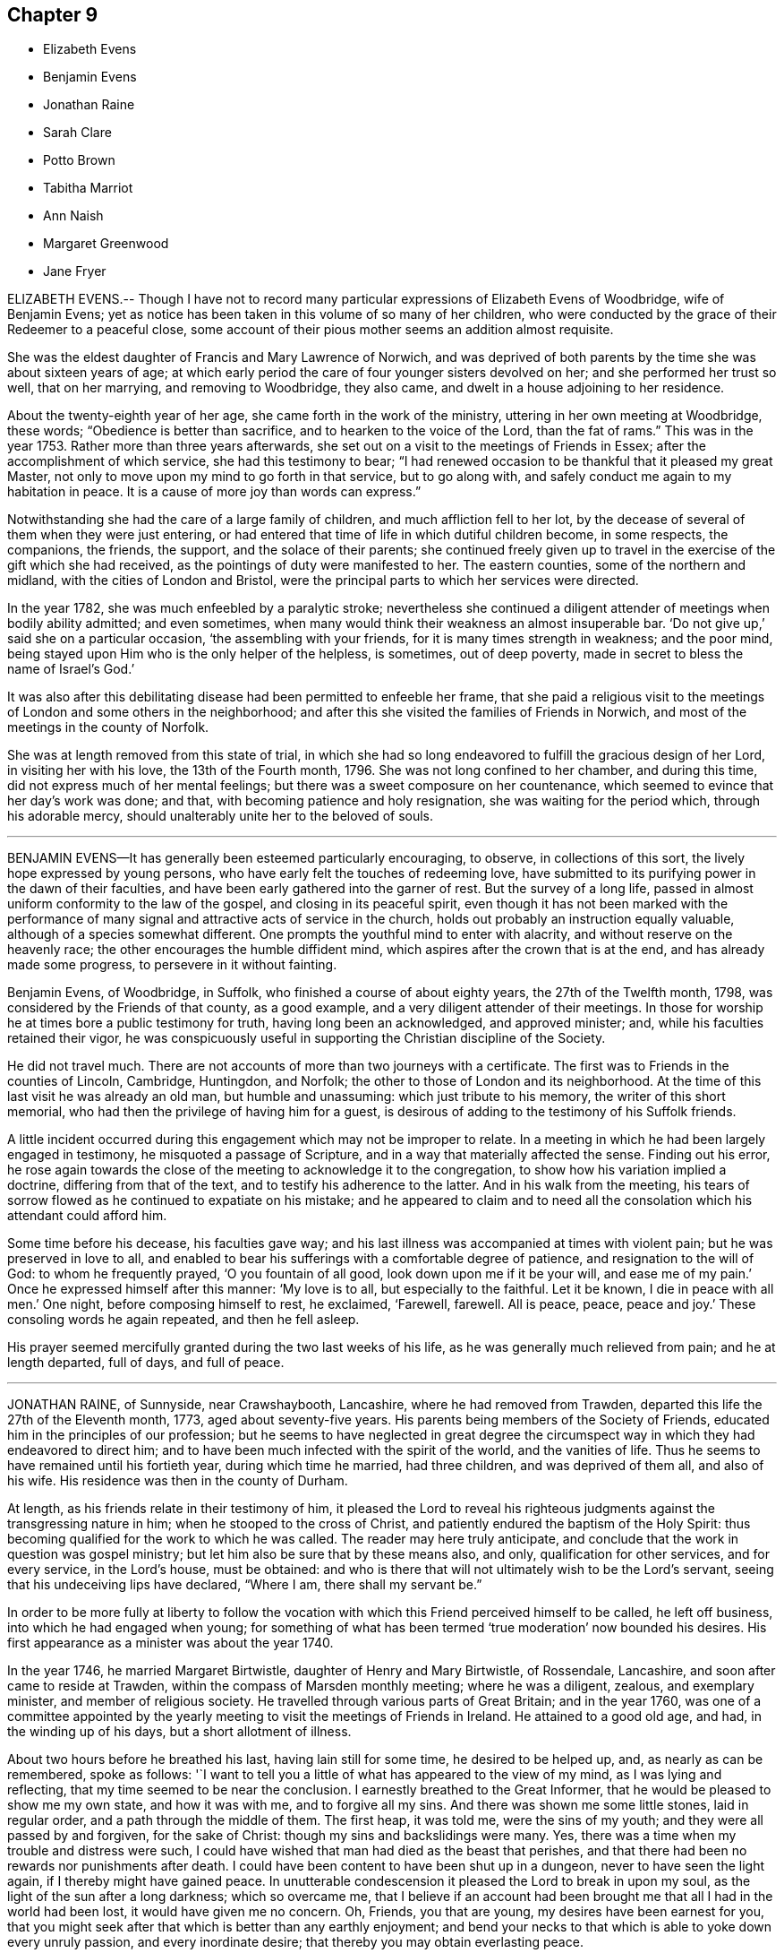 == Chapter 9

[.chapter-synopsis]
* Elizabeth Evens
* Benjamin Evens
* Jonathan Raine
* Sarah Clare
* Potto Brown
* Tabitha Marriot
* Ann Naish
* Margaret Greenwood
* Jane Fryer

ELIZABETH EVENS.-- Though I have not to record many
particular expressions of Elizabeth Evens of Woodbridge,
wife of Benjamin Evens;
yet as notice has been taken in this volume of so many of her children,
who were conducted by the grace of their Redeemer to a peaceful close,
some account of their pious mother seems an addition almost requisite.

She was the eldest daughter of Francis and Mary Lawrence of Norwich,
and was deprived of both parents by the time she was about sixteen years of age;
at which early period the care of four younger sisters devolved on her;
and she performed her trust so well, that on her marrying, and removing to Woodbridge,
they also came, and dwelt in a house adjoining to her residence.

About the twenty-eighth year of her age, she came forth in the work of the ministry,
uttering in her own meeting at Woodbridge, these words;
"`Obedience is better than sacrifice, and to hearken to the voice of the Lord,
than the fat of rams.`"
This was in the year 1753.
Rather more than three years afterwards,
she set out on a visit to the meetings of Friends in Essex;
after the accomplishment of which service, she had this testimony to bear;
"`I had renewed occasion to be thankful that it pleased my great Master,
not only to move upon my mind to go forth in that service, but to go along with,
and safely conduct me again to my habitation in peace.
It is a cause of more joy than words can express.`"

Notwithstanding she had the care of a large family of children,
and much affliction fell to her lot,
by the decease of several of them when they were just entering,
or had entered that time of life in which dutiful children become, in some respects,
the companions, the friends, the support, and the solace of their parents;
she continued freely given up to travel in the exercise of the gift which she had received,
as the pointings of duty were manifested to her.
The eastern counties, some of the northern and midland,
with the cities of London and Bristol,
were the principal parts to which her services were directed.

In the year 1782, she was much enfeebled by a paralytic stroke;
nevertheless she continued a diligent attender of meetings when bodily ability admitted;
and even sometimes, when many would think their weakness an almost insuperable bar.
'`Do not give up,`' said she on a particular occasion, '`the assembling with your friends,
for it is many times strength in weakness; and the poor mind,
being stayed upon Him who is the only helper of the helpless, is sometimes,
out of deep poverty, made in secret to bless the name of Israel`'s God.`'

It was also after this debilitating disease had been permitted to enfeeble her frame,
that she paid a religious visit to the meetings of London and some others in the neighborhood;
and after this she visited the families of Friends in Norwich,
and most of the meetings in the county of Norfolk.

She was at length removed from this state of trial,
in which she had so long endeavored to fulfill the gracious design of her Lord,
in visiting her with his love, the 13th of the Fourth month, 1796.
She was not long confined to her chamber, and during this time,
did not express much of her mental feelings;
but there was a sweet composure on her countenance,
which seemed to evince that her day`'s work was done; and that,
with becoming patience and holy resignation, she was waiting for the period which,
through his adorable mercy, should unalterably unite her to the beloved of souls.

[.asterism]
'''

BENJAMIN EVENS--It has generally been esteemed particularly encouraging, to observe,
in collections of this sort, the lively hope expressed by young persons,
who have early felt the touches of redeeming love,
have submitted to its purifying power in the dawn of their faculties,
and have been early gathered into the garner of rest.
But the survey of a long life,
passed in almost uniform conformity to the law of the gospel,
and closing in its peaceful spirit,
even though it has not been marked with the performance
of many signal and attractive acts of service in the church,
holds out probably an instruction equally valuable,
although of a species somewhat different.
One prompts the youthful mind to enter with alacrity,
and without reserve on the heavenly race; the other encourages the humble diffident mind,
which aspires after the crown that is at the end, and has already made some progress,
to persevere in it without fainting.

Benjamin Evens, of Woodbridge, in Suffolk, who finished a course of about eighty years,
the 27th of the Twelfth month, 1798, was considered by the Friends of that county,
as a good example, and a very diligent attender of their meetings.
In those for worship he at times bore a public testimony for truth,
having long been an acknowledged, and approved minister; and,
while his faculties retained their vigor,
he was conspicuously useful in supporting the Christian discipline of the Society.

He did not travel much.
There are not accounts of more than two journeys with a certificate.
The first was to Friends in the counties of Lincoln, Cambridge, Huntingdon, and Norfolk;
the other to those of London and its neighborhood.
At the time of this last visit he was already an old man, but humble and unassuming:
which just tribute to his memory, the writer of this short memorial,
who had then the privilege of having him for a guest,
is desirous of adding to the testimony of his Suffolk friends.

A little incident occurred during this engagement which may not be improper to relate.
In a meeting in which he had been largely engaged in testimony,
he misquoted a passage of Scripture, and in a way that materially affected the sense.
Finding out his error,
he rose again towards the close of the meeting to acknowledge it to the congregation,
to show how his variation implied a doctrine, differing from that of the text,
and to testify his adherence to the latter.
And in his walk from the meeting,
his tears of sorrow flowed as he continued to expatiate on his mistake;
and he appeared to claim and to need all the consolation
which his attendant could afford him.

Some time before his decease, his faculties gave way;
and his last illness was accompanied at times with violent pain;
but he was preserved in love to all,
and enabled to bear his sufferings with a comfortable degree of patience,
and resignation to the will of God: to whom he frequently prayed,
'`O you fountain of all good, look down upon me if it be your will,
and ease me of my pain.`'
Once he expressed himself after this manner: '`My love is to all,
but especially to the faithful.
Let it be known, I die in peace with all men.`'
One night, before composing himself to rest, he exclaimed, '`Farewell, farewell.
All is peace, peace, peace and joy.`'
These consoling words he again repeated, and then he fell asleep.

His prayer seemed mercifully granted during the two last weeks of his life,
as he was generally much relieved from pain; and he at length departed, full of days,
and full of peace.

[.asterism]
'''

JONATHAN RAINE, of Sunnyside, near Crawshaybooth, Lancashire,
where he had removed from Trawden, departed this life the 27th of the Eleventh month,
1773, aged about seventy-five years.
His parents being members of the Society of Friends,
educated him in the principles of our profession;
but he seems to have neglected in great degree the circumspect
way in which they had endeavored to direct him;
and to have been much infected with the spirit of the world, and the vanities of life.
Thus he seems to have remained until his fortieth year, during which time he married,
had three children, and was deprived of them all, and also of his wife.
His residence was then in the county of Durham.

At length, as his friends relate in their testimony of him,
it pleased the Lord to reveal his righteous judgments
against the transgressing nature in him;
when he stooped to the cross of Christ,
and patiently endured the baptism of the Holy Spirit:
thus becoming qualified for the work to which he was called.
The reader may here truly anticipate,
and conclude that the work in question was gospel ministry;
but let him also be sure that by these means also, and only,
qualification for other services, and for every service, in the Lord`'s house,
must be obtained:
and who is there that will not ultimately wish to be the Lord`'s servant,
seeing that his undeceiving lips have declared, "`Where I am, there shall my servant be.`"

In order to be more fully at liberty to follow the vocation
with which this Friend perceived himself to be called,
he left off business, into which he had engaged when young;
for something of what has been termed '`true moderation`' now bounded his desires.
His first appearance as a minister was about the year 1740.

In the year 1746, he married Margaret Birtwistle, daughter of Henry and Mary Birtwistle,
of Rossendale, Lancashire, and soon after came to reside at Trawden,
within the compass of Marsden monthly meeting; where he was a diligent, zealous,
and exemplary minister, and member of religious society.
He travelled through various parts of Great Britain; and in the year 1760,
was one of a committee appointed by the yearly meeting
to visit the meetings of Friends in Ireland.
He attained to a good old age, and had, in the winding up of his days,
but a short allotment of illness.

About two hours before he breathed his last, having lain still for some time,
he desired to be helped up, and, as nearly as can be remembered, spoke as follows:
'`I want to tell you a little of what has appeared to the view of my mind,
as I was lying and reflecting, that my time seemed to be near the conclusion.
I earnestly breathed to the Great Informer,
that he would be pleased to show me my own state, and how it was with me,
and to forgive all my sins.
And there was shown me some little stones, laid in regular order,
and a path through the middle of them.
The first heap, it was told me, were the sins of my youth;
and they were all passed by and forgiven, for the sake of Christ:
though my sins and backslidings were many.
Yes, there was a time when my trouble and distress were such,
I could have wished that man had died as the beast that perishes,
and that there had been no rewards nor punishments after death.
I could have been content to have been shut up in a dungeon,
never to have seen the light again, if I thereby might have gained peace.
In unutterable condescension it pleased the Lord to break in upon my soul,
as the light of the sun after a long darkness; which so overcame me,
that I believe if an account had been brought me
that all I had in the world had been lost,
it would have given me no concern.
Oh, Friends, you that are young, my desires have been earnest for you,
that you might seek after that which is better than any earthly enjoyment;
and bend your necks to that which is able to yoke down every unruly passion,
and every inordinate desire; that thereby you may obtain everlasting peace.

'`The others that were showed me were all white stones.
There was no dirt upon them.
Though there had been many slips, and many omissions,
yet they were all washed away and remitted.
There remained only one, which was,
that I had been sometimes too thoughtful that the
people might have somewhat spoken to them;
and as that sprung from a good intention, it was also remitted: and then, friends,
the peace, the comfort, and sweetness that I felt was unspeakable.

'`I was desirous to leave this as a legacy with you.
Oh, you that are young, seek after it.
Press after that divine help,
which alone can make you possessor of that peace which the world cannot take away.`'
A little while after this, he perceived his wife to be sorrowing, and said,
'`Do not grieve for me, my dear.
I am quite easy.
I could not have believed a few days since, I could be so resigned,
and willing to be dissolved.
But, oh! the condescension of the Almighty,
and the unutterable love which fills my heart!`'

[.asterism]
'''

SARAH CLARE, was the daughter of Thomas and Hannah Clare, of Warrington,
born there in the year 1759, and was removed the 31st of the Seventh month, 1781.
She was an innocent young woman;
but not noticed for anything particularly striking in her conduct,
till she was visited by the illness which terminated her days.
It was a consumption; and after it became the means of confining her,
was only about ten weeks in performing its office.
She had then entered her twenty-third year,
and from the beginning of her illness she appeared to be resigned,
and often bore testimony to the Lord`'s goodness, and to his tender dealing with her,
in favoring her with his presence,
and the lifting up of the light of his countenance upon her.
In an affecting manner,
she once said `'I am afraid I shall not be able to be thankful
enough for the kindness and goodness of the Lord to me:
and this latter part exceeds all.
I cannot convey to another what I have felt, and the desirable prospect I have in view:
nothing in this world to compare to it.
If I might choose, I had rather die than live;
but I do not wish to go before the right time; but to wait in patience.`'
Patience, indeed, seemed to be the covering of her mind.

On one occasion, she expressed her sorrow in observing,
that so many of our youth were strangers to retirement; saying also, '`I love it,
and the company of solid friends.
But,`' said she, '`if others want to come and see me, if it might instruct them,
or cause them to consider their latter end, I should be glad.
One knows not.
It may be brought to their remembrance in future.`'

At another time, she expressed herself thus: '`I feel quite easy.
Death has no terror.
It is a fine thing to have no will or choice of one`'s own, but to trust in the Lord.
Though my cough seems troublesome, and matter hard to get up,
yet hard things are made easy to me.`'
Indeed, such sweetness attended her mind,
that she seemed as though she were in heaven while on earth.

About an hour before her gentle spirit departed,
she took an affectionate leave of the family, who were present,
thinking she was then about to enter into the rest of God.
She was however again detained for a while, and said, with an audible voice,
'`I have been at the door of heaven.
It was open for me.
I beheld the Almighty sitting on his throne.`'
She also said,
that it was then intimated to her that there was something more for her to do.
Then she embraced her sisters, and with great fervency of mind added,
'`Do come and see how good he is.
Oh, it is a sweet place.
He gathers his lambs in his arms, and carries them in his bosom.
Oh, I could invite all to come and see how good he is.
He is not a hard master.
Praises and glory be to him forever.`'

She afterwards, when her voice faltered, was heard to utter the words Jacob and Israel;
and appearing to be in what may be termed a triumphant melody,
breathing shorter and shorter, she quietly passed away.

[.asterism]
'''

POTTO BROWN, son of John and Sarah Brown, of Earith in Huntingdonshire,
was born there the 16th of Fifth month, 1765.
He discovered, in early youth, a serious and religious turn of mind,
which his tender parents were concerned to cherish; and as he grew up towards manhood,
the seed of the kingdom sprung up in his heart, and gradually increased.
He was a good example to the youth, in his words and actions;
and was beloved by those who had any acquaintance with him, both friends and others.
He left behind him a journal of his life; in which many minute particulars,
and incidents relating to himself and others, are noted;
and from which the following extracts are made:

In a letter addressed to a youth with whom he had formed
an intimate acquaintance at school,
he expresses himself after this manner:

[.embedded-content-document.letter]
--

I hope, as we travel on through this transitory state,
we shall be enabled to cast the cares of this world behind us,
looking to the Author of all good: who will help all those who trust in Him.
I believe, beyond all doubt,
that all those who trust in Him will not lack the bread of life.

--

On the 6th of Eleventh month, 1783, a remarkable occurrence fell to his lot,
which take nearly in his own words: '`This morning, a little after four,
I set off from Ely to go to Ramsey,
to attend the marriage of my cousin Joseph Brown Allen, and Ann Turner.
When meeting was gathered, we sat in silence about half an hour; when Thomas Cox,
of Earith, rose up; and having appeared in public testimony about half an hour, sat down:
about a minute after which he was seized with an apoplectic fit, and expired immediately.
This sudden and awful stroke threw the meeting into confusion.
We gathered again in about a quarter of an hour, when Isaac Gray stood up and spoke.
Soon after he had finished his testimony,
cousin Joseph Brown Allen and Ann Turner were married, and the meeting broke up.

'`In this meeting I was favored with a vision as follows: I held down my head,
and shut my eyes; when lo! to my inward view,
I beheld our Savior coming down in the clouds, in the dress of a country farmer,
with a great coat on.
He stretched forth his right hand toward a man who walked to him;
and took hold of his hand.
This man went with him; and he looked towards me with an eye of concern.
I went as I thought towards him, and took hold of his hand;
but he told me that I could not go till the briers and thorns
were removed which lay between him and me.
This gave me a surprise, and all vanished away.
I then held up my head, and saw Thomas Cox dying.

'`The 9th of the same month Thomas Cox was buried at Earith, but I could not go,
because my foot had been very much strained: so I lay in bed till dinner.
The Lord then showed me, to my great comfort, that my dependency must be on him:
so that I began to inquire how it stood with me and my God.
Then was I humbled to cry, "`Help me, O Lord, or I perish.`"
The word was, "`Draw nigh unto God, and he will draw nigh unto you, indeed.`"
Then began I to meditate on the Lord in the night season,
and was greatly refreshed thereby.
A voice passed through me, saying, "`You must not have any conversation,
but what may profit your soul; for unto that man that orders his conduct aright,
will I show my salvation.
Your mind must be set on heavenly things, and your conversation on heaven.`"`'

In a discourse he had shortly after with his cousin Ann King,
on the subject of what he had seen in the meeting at Ramsey, she said to him,
'`I see the interpretation is plain.
The briers and thorns must be cut up before you can go to heaven.
Keep to the exercises that are within you;`' for I had told her, says he,
'`how it had been with me ever since.`'
'`You have read some books to your hurt, which I advise you in future to avoid.`'
'`These words,`' said he, '`were spoke with such authority,
that I knew full well she was empowered of the Lord.
They ran through my heart like oil, and gave strength and comfort to my soul.
Trust you in the Lord, O my soul; for the Lord loves holiness,
and purity is his delight.`'

The 29th of Eleventh month he wrote after this manner:
'`For the last three days nothing material has occurred; but glory be to our God,
for he has dealt wonderfully with his servant.
I cannot express the comfort I have felt in keeping
to the operation of the word of life in my own heart.
The Lord has showed to me the pure state in which our primitive Friends stood;
and also the fallen state of many among us at this day; which is to be mourned by me.
I hear some American friends are landed, who will come and strengthen those,
to whom it pleases the Lord to manifest his glorious work.
He will not be mocked by men of low degree; who set their minds on earthly enjoyments,
and think not on the name of the Lord.
He has given every man ability to know that he is a just God, who dwells in the heavens;
and those who will serve him must set their minds on heaven;
from which they shall receive their help.
Those who are heavenly shall declare his name to all generations,
to the convincement of thousands, that the Lord is God!
Blessed be his name! says my soul, for taking me by the hand,
and leading me out of the paths of vanity!
May I be enabled to evince, by words and actions,
that in conduct the Lord is to be praised; and honored in stillness.
I hope those who shall see my journal after my decease,
may not think I have written this of myself.
I can honestly say, that the Lord has guided my hand and opened my mouth.

'`The next day I went to Littleport meeting;
where it pleased the Lord to open my mouth in a public manner,
in which I had great satisfaction, in that I had been obedient to the divine will.`'

In answer to a letter he received from his mother,
in which she expresses her great concern for his welfare; he says,
'`The Lord has been pleased to pluck my feet out of the miry clay;
and to open my mouth to make known his will among his people.
I hope it will ever be my care to keep near him,
as I have experienced a drawing near of the Lord to me; my heart is broken and contrited:
blessed be his holy name!
He has showed me the way wherein I am to walk.
O, entreat my brothers from me, to follow after the Lord in purity and holiness,
and to wait for his counsel.
O that I could express the hundredth part of what I feel in being renewed in his counsel;
but I must leave them to the Lord.`'

The 2nd of Twelfth month.
This day a cloud covered me, and a temptation wounded my soul.
I was drawn to consider how the Lord pardoned the thief on the cross,
and to make it a cloak for trusting to a dying hour;
but I felt the rod that chastised me, and heard a voice, saying,
"`How camest you to take thought against your God?
He will not be slighted, but looked unto with a single heart, for all help.

The 11th. I found that, during my late journey, while my mind was turned inward,
then was his presence with me; I was preserved in the truth, to my inexpressible comfort.
O may I always keep watch, lest the enemy draw my mind from being stayed on the Lord.

The 17th. Many are the temptations which the enemy lays to draw my mind from the Lord;
but, look you, O my soul, to the Lord with unfeigned sincerity,
and with full purpose of heart,
in the humility of that spirit which enlightens you
and strengthens you against them all.

The 4th of the First month, 1784.
In the course of a visit I lately made to my parents,
two of my relations opened their minds to me, concerning my public appearances,
wishing I might be favored to support the honor of the blessed truth;
which was done in so affecting a manner, that it helped and strengthened me much.
This day I went to Littleport meeting, where I spoke a few words.
Oh, how I felt the Lord with me this day; blessed be his name!
Many were the breathings of my soul at times,
that the Lord would keep his fear always before my eyes, that I might not speak a word,
but to his honor.
Oh, that it was the case of all those who profess with us,
that nothing might be done but to the glory of God: that we may say,
"`Yours is the kingdom, the power and the glory, forever!`"
Then should we answer our high and holy calling.

The 15th of the Second month.
I never used to write concerning my spiritual welfare
till I was in a right frame of mind,
under the influence of the power of truth.
From the 19th of last month I have known a going backwards, as from Jerusalem to Jericho;
but the hand of God was not shortened:
but he has made me know that I must be obedient to him.

The 17th. This day, in my retired thoughts,
I was made sensible how much we ought to keep ourselves in humble reverence to our God,
under a consideration of his omniscience and our nothingness.
Oh, if people would but behold their dependency on Him,
they would be afraid of having their minds taken from under his protection;
much more of doing anything that would not tend to his glory; but, on the other hand,
they would testify against everything of a contrary tendency;
knowing that God is jealous of his honor,
and will be sought unto with fear and trembling.
David says (Ps. lxxvi.), "`You, even you, are to be feared,
and who may stand in your sight when once you are angry.

The 19th. This day was a day of hard labor to me, because I was off my guard last night,
by entering into a long and needless discourse, which drew my mind from the Lord;
but he was good to me, and heard me when I cried,
for my spirit was bowed down in humility before him,
and heavenly joy abounded when I confessed my error to him.
This is an evil which many of our Society fall into,
even those who have been religiously inclined.
(See Book of Extracts, on the head of Conduct and Conversation.)

The 25th. I have this day oftentimes felt a refreshing power, with a secret promise that,
if I kept under the guidance of the power of truth,
I should not do anything to dishonor it,
for a fear arose in me that I did things that were not an honor to it.
A voice was in me, "`Humble yourself, and you shall be favored.`"
I have felt a service in keeping a journal, as it helped to keep me from going back;
encouraged me in seeing how I was favored before,
and what progress I had made in the truth.
What pleasure has it given me to write of my progress heavenwards!
On the contrary, what lashes have I felt, when I was not in a frame to write!
When I had walked obedient to his power, he always gave me a frame to write.

The 27th. Last First-day, I wrote to a Friend concerning our serving burials,
which I saw, in a clear light, was not consistent with us as a people; because,
when we serve a burial, it is to gratify the pomp and vanity of the people of the world,
which is a plain contradiction to that Spirit which we profess to be guided by.

The 8th of Third month.
This day I had a concern to speak to a Friend concerning gaping in meeting,
and on another subject.
He was very high in his expressions; but, finding that I spoke according to the Spirit,
he was silent, for truth will always prevail.

The 9th. This day, being alone, I read my journal over to the Second month,
which helped me to see how I followed after God,
who called me to be more and more humbled.
Oh, I felt his goodness to flow towards me!

The 18th. I saw I could not be in such a humble state as I had been called
to come into without I became as clay in the hands of the Great Potter.
I saw that my body was to be the temple of the Holy Spirit,
and that no defiling thought must lodge within me.

The 21st. I went to our meeting at Ely,
and many were the refreshings that my mind there felt.
I saw that the Spirit of Christ was the only way that leads to celestial bliss,
and that he teaches his followers to be humble as he was humble;
that we must not barely believe that he came down among men,
in a body prepared for him, but must also believe in his power,
that leads to life eternal.
Be still, O my soul, and you will find his power made manifest in you.

The 16th of Fourth month.
I find that the more I give up my mind to seek after the kingdom of God and his righteousness,
the more I advance in the work; the more I keep in the power, the stronger I grow.
My soul longs for the living God; yes, my inward cry is raised for the bread of life,
more than the natural man hungers after natural food.
Here ends the journal of this pious young man.

About this time his health began to decline,
and some symptoms appeared that seemed to threaten a consumption;
he was therefore removed from his master`'s to his father`'s house,
that he might try his native air and the effects of medicines;
but the disorder baffled both.
In the latter part of his illness, he was remarkably patient under his bodily affliction,
which was long and sharp; those who assisted in his illness,
said they never saw any one bear so great pain with so much patience.
A little before he was confined to his chamber, his mother, who was helping him to bed,
found he grew weaker, and said to him, '`Potto,
do you not think you are grown weaker within these few days?`'
He answered with as much cheerfulness as if he had been in health, '`Yes, I know I am;
but what matter?
If the outward man grows weaker, the inward man grows stronger;
I experience the strengthening of the new man every day.`'

Another time, being very sick and in great pain, he said he could not bear too much,
mentioning how much Christ bore for him;
but his mother could not expressly remember his words.
One day his father, sitting by his bedside, and observing him appear dull,
asked him if he was any way uneasy about his future state.
He said, No; for he had many comfortable assurances it would be well with him.
He then burst into tears, and said he was uneasy for his brothers,
fearing they might be drawn from the truth.
His father desired him not to make himself uneasy about them;
for there was the same divine hand to guide them, which guided him;
and if they adhered to it, it would do the same for them.

A few days before his departure, a friend from Ely came to see him,
and asked him how he did.
He said he was very ill, but did not wish to live,
nor did he think it his place to pray for death.
The night before his departure, he said to the woman that sat up with him,
'`Go tell my mother that I am very bad, and think she would like to be here.`'
When she came to him, he told her he was a great deal worse;
but he desired that she would not be troubled at his change,
which he expected would be soon.
He uttered many more sweet expressions, which cannot be remembered,
and departed this life the 16th of Tenth month, 1784, aged nineteen years.

The following was found in his pocket-book, after his decease,
giving an account how he spent his time, while ill at home.
Eighth month, 13th. 7 to 8, reading; 8 to 9, walking; 9 to 10, writing; 10 to 11,
retirement; 11 to 12, walking; 12 to 1, dinner; 1 to 2, walking; 2 to 3, reading; 3 to 4,
writing; 4 to 5, walking; 5 to 6, reading; 6 to 7, retirement.

[.asterism]
'''

TABITHA MARRIOT was the daughter of Richard and Susannah Ecroyd,
of Marsden in Lancashire, and was born in the year 1724.
She was enabled early to bend to the visitations of the grace of the Lord,
and by this means had discernment and strength to avoid
the vanities and dangers to which many appear prone.
As she advanced in the path of righteousness) many deep
baptisms and conflicts of spirit fell to her lot,
which she endured with patience,
until she was reduced to a resignation of will that
resembled the clay passive in the hand of the potter.
Thus she was prepared as a vessel fit for the Lord`'s service, in which,
as a gospel minister, she first publicly engaged in the twenty-sixth year of her age.
"`The Lord,`' said she, in a week-day meeting, '`is good to his people;
especially to those who are desirous above all things to be conformable to his will.`'
The declarations of our ministers are called testimonies.
This appears to be truly a testimony.
She bore witness of what she felt.

She was soon concerned to visit Friends in their meetings.
Her first visit in this religious service was in Cumberland,
in company with her beloved elder friend, both as a woman and a minister,
Sarah Taylor of Manchester, of whom there is an account in the ninth part of this work.
She continued frequently to be engaged in this service for about eight years, when,
in the year 1758, she was married to Richard Marriot, of Mansfield in Nottinghamshire,
and went to reside there.
In about two years, however,
they came and settled in the compass of Marsden monthly meeting.
The confinement incident to an increasing family sometimes kept her at home;
yet she still continued to travel in the service of truth,
visited various parts of this nation,
and was often engaged in visiting the families of Friends.
She was esteemed a deeply baptized and powerful gospel minister;
her deportment in the exercise of her gift was grave and comely,
and her expression clear;
and in supplication she appeared to be at times favored
with near access to the throne of grace.

In private life she was an example of meekness and lowliness of heart,
and filled up its various relations with great propriety.
Towards the close of her days she was tried with deep affliction;
but she was enabled not only to support it with becoming resignation and fortitude,
but at times so far to be borne above it,
as even to be much enlarged in her gift of public ministry.
She seemed to aspire after total resignation to the will of the Lord,
in all the dispensations of his providence to her.
She once said to a beloved friend, alluding to the probations of her latter life,
'`The cup that is handed to me, shall I not drink it without repining?`'
and in her last public testimony, she had to declare of the goodness of her Lord.

About the beginning of the Sixth month, 1786, she became ill of a slow fever, and,
on the 15th, she was found by a relation who visited her,
so weak as scarcely to be able to speak audibly.
Yet the same day she revived, and finding her children and some other relations together,
after a time of silence, she addressed them to this import:
'`I have felt so strong a desire for your good, that I must have been weak indeed,
could I not have got downstairs to express it to you.
I have been led to look at the state of our meeting;
and as many of the elders are removed,
I wish you weightily to consider what is in your power to do for the Lord.
Oh! how ardent is the desire of my heart, that you may do nothing against the truth,
but for the truth!
My heart has been humbled in the recollection of the goodness of the Almighty to me,
from my very early years,
in that he gave me his good Spirit to check and reprove me when I had done amiss;
and I am thankful that the Lord inclined my heart to turn at his reproofs,
to receive his corrections, because I had sinned against him.
I regret that I have not made this divine law my more frequent study;
yet this I can say of a truth, I have loved it;
and indeed it has been a lamp unto my feet, and a light unto my path.
I have loved to meet the Lord, and to wait upon him, even in the way of his judgments;
and may now say, though I know not how this weakness may end, I never before,
in the course of my life, have been so continually favored as of late;
never before had such unclouded prospects of that holy habitation,
where all sorrows and tears shall be wiped away.`'

After this opportunity, in which more was uttered than is here set down,
she continued in a feeble state for some weeks;
and then seemed to gain a little strength;
but her disorder returned about the 20th of the Eighth month,
and was attended with considerable lethargy.
Nevertheless, when awake, she was clear in her understanding,
and aware of her approaching close.
On the 4th of the Ninth month, as she was sitting up, she said,
'`Oh that I had wings like a dove, that I might fly away and be at rest:
'`and after she was put in bed, she spoke to this effect: '`I resign myself, my children,
and the church, into the hands of a merciful Creator, who is worthy of high hallelujahs,
and eternal praise, both now and forevermore!
Amen.`'

Her last recorded expression was on the following day, a prayer for the church.
'`O,`' said she, '`most gracious Father,
be pleased to look down with an eye of tender compassion upon your poor afflicted seed.`'
Two days after, on the 7th, she quietly departed.

[.asterism]
'''

ANN NAISH, daughter of Joseph and Betty Naish, of Congersbury,
a village in Somersetshire, about twelve miles from Bristol,
was born about the Third month, 1773.
From her childhood she was of a serious deportment,
and of a calm and condescending temper,
even in cases where her youthful inclination might be opposed:
so that the salutary directions of her parents were readily obeyed.
Her understanding appeared, at least to keep pace with her age, if not to surpass it;
and her steady care to please those who had the charge of her education,
endeared her to them; as her kind, affable,
and obliging behavior gained her the love of her associates.

This promising maid was called in her bloom from the vicissitudes of time.
While she was at boarding-school at Milverton,
not very far advanced in her fifteenth year, she was taken ill.
Her disorder, water in the head, soon affected the part with violent pain,
and was not long in producing frequent delirium, and sometimes convulsions.
She was, however, allowed many intermissions, and clear intervals of reason;
in one of which, a friend asked her, whether she were willing to go.
She replied, that she was willing to leave it to the Almighty;
that at some times she could not desire anything;
but at others she had desired then to go.

It was a week before her affectionate father saw her;
and he too availed himself of her undisturbed intervals
to apprize her of the uncertainty of her recovery.
She repeatedly expressed, in very satisfactory terms,
her resignation and acquiescence with the will of the Almighty, often saying,
'`I am not afraid to die.`'
At one time she spoke to her father thus: '`Dear father, you have been a tender,
affectionate father to me.
Have I not been a dutiful daughter to you?`'
He answered fully in the affirmative; and she went on, '`Oh,
I would not have been otherwise for all the world!`' There
was at that time some little article of her apparel,
which by some means had been introduced, and which her father thought not consistent.
He gently remarked it to her; and she freely acknowledged it was wrong; saying,
that it proceeded from pride, and that those who kept near to the principle,
+++[+++the Spirit of Truth,]
would be preserved out of such things.

Her gratitude to those about her,
especially to those who were more immediately employed in
the various offices of assistance which her illness required,
seemed to be almost unbounded: and her patience, her serenity,
and the innocence and sweetness of her spirit, brought to mind the words of the Redeemer,
"`Of such is the kingdom of heaven.`"
She departed, after two weeks`' illness, the 4th of the Seventh month, 1787.

[.asterism]
'''

MARGARET GREENWOOD was the daughter of Thomas and Bridget Greenwood,
of Greenwood-haugh in Dent, a district in Yorkshire,
on the confines of Westmoreland and Lancashire.
Her father occupied a small estate,
which till lately was about the yearly value of eighteen pounds.
On this small farm, which, together with knitting, was their sole means of subsistence,
they brought up five children.
These, when at home, as they generally were, and not engaged in the business of the farm,
were employed in knitting, by which they could earn a little money.
Margaret lived constantly with her parents;
for she was afflicted at times from her youth, with an acute rheumatism,
which rendered her incapable of much active exertion.
This had a tendency to temper the natural vivacity of her disposition,
and to render her the more susceptible of religious impressions.
A few years before her death she was much devoted to the promotion of piety,
and was often concerned to notice and to reprove what she saw to be reprehensible,
either in those of her own, or any other society.

About her twenty-seventh year she came forth in the ministry; and her ministry,
as well as her innocent life and conduct, was acceptable to Friends.
A short time before her decease, she went to Dent Town,
in order to warn a vicious and ferocious man of the consequence of his conduct.
It was supposed that she would meet with insult, and rough usage; but he was softened,
and even received her meekly; and she returned in peace.

She had been engaged in order for marriage,
and the day was agreed to be the same on which her sister also was to be married.
Each suitor had the name of John.
One morning early, their father said to the two sisters, pleasantly,
that he supposed they would not give up their Johns for any consideration whatever.
Margaret replied, after a pause, that there was one thing, and but one,
for which she would give up her John: a place in the kingdom of heaven.

She appeared at that time to be free from indisposition; but about ten in the forenoon,
as she sat employed in her knitting, she breathed her last.
The preceding day she had attended the general meeting at Dent Town,
and had borne a lively and weighty testimony;
and as a meeting was held at the same place six days afterward, on account of her burial,
the minds of the people were impressed in an extraordinary manner.
Her remarkable answer and decease were on the 22nd of the Twelfth month, 1787.

[.asterism]
'''

JANE FRYER, of Warrington, Lancashire, daughter of Benjamin and Margaret Fryer,
was born at Kendal, in Westmoreland, in the year 1761.
From an early age she was religiously disposed.
Her mother died when she was very young,
in consequence of which a considerable care devolved upon her, who was the eldest child.
She afterwards went to be an assistant in the family of a friend at Bristol,
where she was much beloved for uprightness and integrity,
and where she evinced much care and interest for the welfare and preservation of children.
This benevolent and beneficial temper of mind was
the means of inducing her to open a school at Warrington,
to which town she had removed.
Here, also,
she was greatly esteemed by those who united with her in religious profession,
as well as by others who entrusted her with the care of their children:
an employment for which she seemed to be particularly well qualified.
Nor did she teach by precept alone; her example, as a religious character, was salutary;
and on both accounts her loss was much lamented.

Her great concern for the welfare of youth remained
with her in her declining state of bodily health.
She said, '`If my being afflicted might but furnish instruction to our young women,
I should be glad.
I have been very desirous their minds might be weaned
and brought from the exteriors that are about them.
Oh, what vanity they will feel when such a time as this comes.
My mind has been exercised on their account as I have sat in our meetings.
I have longed that they might experience the work of real religion;
but things have felt so low,
that something of an alarming nature must come to rouse them;
and that language has been sounded in my ear, "`Cry aloud, and spare not;
lift up your voice like a trumpet;`" but, alas! who is sufficient for these things?
I was but a child.`'

At another time she signified that, being favored with great calmness,
and her mind covered with universal good will,
she was induced to wonder at so general attachment
in her fellow-mortals to sublunary things.

Once, when two friends were with her, she said, '`Oh,
may I have patience to wait the Lord`'s time, without offending him in being over-anxious.
Let us unite together in desiring I may be preserved
in perfect resignation to his holy will.`'
After a short pause of silence, she was engaged in prayer, thus: '`O, dearest Lord,
Almighty Savior, if you will, condescend to favor your poor, unworthy,
afflicted child with the lifting up of the light
of your countenance --who am deeply tried.
But you know best, O Father, what is best for us,
and necessary that we should pass through, in order to fit us for your glorious kingdom;
where nothing that is impure or unholy can ever enter.
Therefore, I beseech you, dearest Lord, let not your hand spare, nor your eye pity,
till you have made me perfect.
Then I hope to be dissolved, poor dust and ashes, and clothed with angel`'s raiment.
O, permit me to join them in praises and thanksgiving.
My will, you know, has been subservient to yours; and I have endeavored,
according to my small ability, even from a child, not to offend you, O my God.
Therefore,
I beg of you to permit the guardian angel of your presence
to conduct my poor soul to its everlasting rest:
believing, if I offend you not, there is one prepared for me,
where I may forever ascribe praises to your holy name.`'

A little after, she desired her friends to pray for her,
telling them it was a trying season, and that she was sometimes ready to say,
'`Why am I thus prolonged?`'
adding, '`You, O Lord, know for what end, and your time is ever best.
Oh, that I may be favored with your divine presence!
That will make up all.`'

At another time she said, '`My mind enjoys great quietness.
Oh, the kindness and condescension of the Almighty to
me!`' She said also to the friends mentioned above,
'`I love you,
and desire that our spirits may unite together in
worshipping Him who can kill and make alive.
I have had today sweetly to feel,
like a foretaste of that peace which I humbly hope to partake of soon,
without interruption.`'
One of her visitors remarking,
that she believed all doubting would be done away before the final removal of Jane,
the latter replied,
'`I have thought so today;`' and then she broke forth in praising her Redeemer.
She also expressed her desire of a release, in the words of the Psalmist: "`Oh,
that I had wings like a dove!
Then could I fly away, and be at rest.`" '`I lie lingering,`' she added,
'`just on the brink of eternity.
What an awful situation!
But as the clay to the potter, who dares say, What do you?
When a child, I loved retirement --and such awfulness attended my mind,
though I had no language to utter, nor knew what it meant;
yet I dared not disobey these tender sensations;
and I believe the Almighty owned these seasons,
and opened my understanding in early years.
I have been desirous not willfully to offend him; and have had many hidden exercises,
remembering it was said, "`In the world you shall have trouble;
but in me peace:`" which brought great sweetness over my mind.`'

'`Blessed forever be his name!`' Soon after,
as she was lying in great composure and serenity of mind,
she left the toils of mortality, in the twenty-seventh year of her age.
Her decease was on the 22nd of the Eighth month, 1788.
